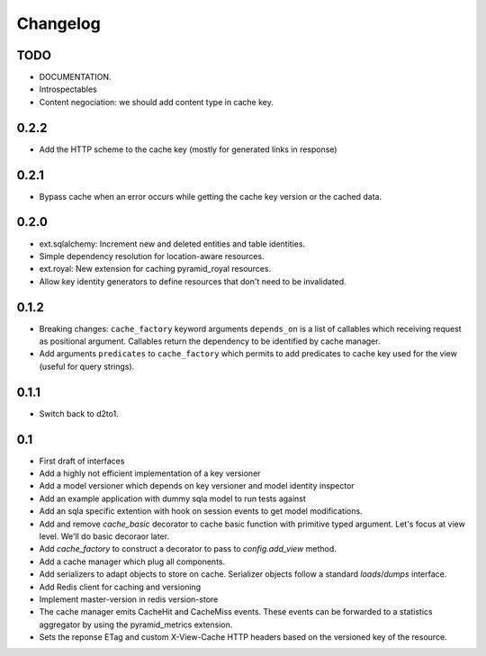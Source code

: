 Changelog
=========


TODO
----

* DOCUMENTATION.
* Introspectables
* Content negociation: we should add content type in cache key.

0.2.2
-----

* Add the HTTP scheme to the cache key (mostly for generated links in response)

0.2.1
-----

* Bypass cache when an error occurs while getting the cache key version or the
  cached data.

0.2.0
-----

* ext.sqlalchemy: Increment new and deleted entities and table identities.
* Simple dependency resolution for location-aware resources.
* ext.royal: New extension for caching pyramid_royal resources.
* Allow key identity generators to define resources that don't need to be
  invalidated.

0.1.2
-----

* Breaking changes: ``cache_factory`` keyword arguments ``depends_on`` is a
  list of callables which receiving request as positional argument. Callables
  return the dependency to be identified by cache manager.
* Add arguments ``predicates`` to ``cache_factory`` which permits to add
  predicates to cache key used for the view (useful for query strings).

0.1.1
-----

* Switch back to d2to1.

0.1
---

* First draft of interfaces
* Add a highly not efficient implementation of a key versioner
* Add a model versioner which depends on key versioner and model identity
  inspector
* Add an example application with dummy sqla model to run tests against
* Add an sqla specific extention with hook on session events to get model
  modifications.
* Add and remove `cache_basic` decorator to cache basic function with primitive
  typed argument. Let's focus at view level. We'll do basic decoraor later.
* Add `cache_factory` to construct a decorator to pass to `config.add_view`
  method.
* Add a cache manager which plug all components.
* Add serializers to adapt objects to store on cache. Serializer objects follow
  a standard `loads`/`dumps` interface.
* Add Redis client for caching and versioning
* Implement master-version in redis version-store
* The cache manager emits CacheHit and CacheMiss events. These events can be
  forwarded to a statistics aggregator by using the pyramid_metrics extension.
* Sets the reponse ETag and custom X-View-Cache HTTP headers based on the
  versioned key of the resource.
